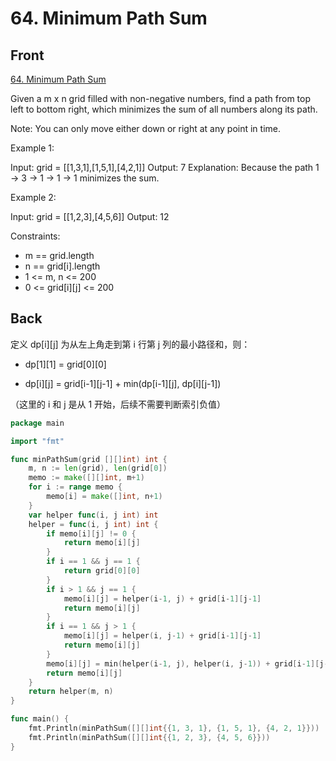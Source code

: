 # -*- mode: Org; buffer-read-only: nil; org-download-image-dir: "img"-*-

# local variables:
# eval: (anki-editor-mode +1)
# end:

* 64. Minimum Path Sum
:PROPERTIES:
:ANKI_DECK: leetcode
:ANKI_NOTE_TYPE: Basic
:ANKI_TAGS: algorithm dynamic-programming
:ANKI_NOTE_ID: 1711381045578
:END:

** Front

[[https://leetcode.com/problems/minimum-path-sum][64. Minimum Path Sum]]

Given a m x n grid filled with non-negative numbers, find a path from top left to
bottom right, which minimizes the sum of all numbers along its path.

Note: You can only move either down or right at any point in time.

 

Example 1:


#+DOWNLOADED: screenshot @ 2024-03-25 23:12:02
[[file:img/2024-03-25_23-12-02_screenshot.png]]


Input: grid = [[1,3,1],[1,5,1],[4,2,1]]
Output: 7
Explanation: Because the path 1 → 3 → 1 → 1 → 1 minimizes the sum.

Example 2:


Input: grid = [[1,2,3],[4,5,6]]
Output: 12

 

Constraints:

- m == grid.length
- n == grid[i].length
- 1 <= m, n <= 200
- 0 <= grid[i][j] <= 200


** Back

定义 dp[i][j] 为从左上角走到第 i 行第 j 列的最小路径和，则：

- dp[1][1] = grid[0][0]

- dp[i][j] = grid[i-1][j-1] + min(dp[i-1][j], dp[i][j-1])

（这里的 i 和 j 是从 1 开始，后续不需要判断索引负值）

#+begin_src go
package main

import "fmt"

func minPathSum(grid [][]int) int {
	m, n := len(grid), len(grid[0])
	memo := make([][]int, m+1)
	for i := range memo {
		memo[i] = make([]int, n+1)
	}
	var helper func(i, j int) int
	helper = func(i, j int) int {
		if memo[i][j] != 0 {
			return memo[i][j]
		}
		if i == 1 && j == 1 {
			return grid[0][0]
		}
		if i > 1 && j == 1 {
			memo[i][j] = helper(i-1, j) + grid[i-1][j-1]
			return memo[i][j]
		}
		if i == 1 && j > 1 {
			memo[i][j] = helper(i, j-1) + grid[i-1][j-1]
			return memo[i][j]
		}
		memo[i][j] = min(helper(i-1, j), helper(i, j-1)) + grid[i-1][j-1]
		return memo[i][j]
	}
	return helper(m, n)
}

func main() {
	fmt.Println(minPathSum([][]int{{1, 3, 1}, {1, 5, 1}, {4, 2, 1}}))
	fmt.Println(minPathSum([][]int{{1, 2, 3}, {4, 5, 6}}))
}
#+end_src
